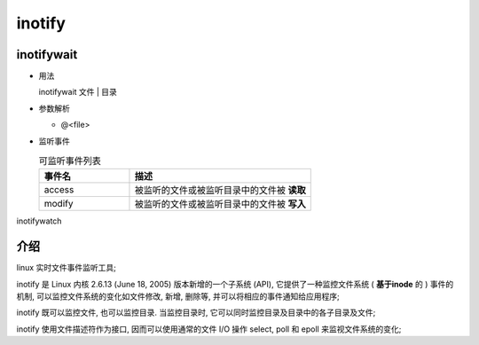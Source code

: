 =========
 inotify
=========

inotifywait
===========

- 用法

  inotifywait 文件 | 目录

- 参数解析

  - @<file>


- 监听事件

  .. csv-table:: 可监听事件列表
     :header: "事件名", "描述"
     :widths: 20, 40

     access, 被监听的文件或被监听目录中的文件被 **读取**
     modify, 被监听的文件或被监听目录中的文件被 **写入**



inotifywatch



介绍
====

linux 实时文件事件监听工具;

inotify 是 Linux 内核 2.6.13 (June 18, 2005) 版本新增的一个子系统 (API),
它提供了一种监控文件系统 ( **基于inode** 的 ) 事件的机制,
可以监控文件系统的变化如文件修改, 新增, 删除等, 并可以将相应的事件通知给应用程序;

inotify 既可以监控文件, 也可以监控目录.
当监控目录时, 它可以同时监控目录及目录中的各子目录及文件;

inotify 使用文件描述符作为接口, 因而可以使用通常的文件 I/O 操作
select, poll 和 epoll 来监视文件系统的变化;
